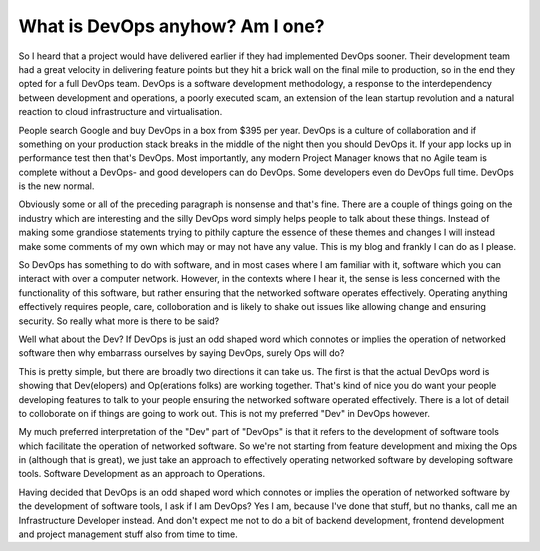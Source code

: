 What is DevOps anyhow? Am I one?
================================

So I heard that a project would have delivered earlier if they had implemented DevOps sooner. Their development team had a great velocity in delivering feature points but they hit a brick wall on the final mile to production, so in the end they opted for a full DevOps team.  DevOps is a software development methodology, a response to the interdependency between development and operations, a poorly executed scam, an extension of the lean startup revolution and a natural reaction to cloud infrastructure and virtualisation. 

People search Google and buy DevOps in a box from $395 per year. DevOps is a culture of collaboration and if something on your production stack breaks in the middle of the night then you should DevOps it. If your app locks up in performance test then that's DevOps. Most importantly, any modern Project Manager knows that no Agile team is complete without a DevOps- and good developers can do DevOps. Some developers even do DevOps full time. DevOps is the new normal.

Obviously some or all of the preceding paragraph is nonsense and that's fine. There are a couple of things going on the industry which are interesting and the silly DevOps word simply helps people to talk about these things. Instead of making some grandiose statements trying to pithily capture the essence of these themes and changes I will instead make some comments of my own which may or may not have any value. This is my blog and frankly I can do as I please. 

So DevOps has something to do with software, and in most cases where I am familiar with it, software which you can interact with over a computer network. However, in the contexts where I hear it, the sense is less concerned with the functionality of this software, but rather ensuring that the networked software operates effectively. Operating anything effectively requires people, care, colloboration and is likely to shake out issues like allowing change and ensuring security. So really what more is there to be said?

Well what about the Dev? If DevOps is just an odd shaped word which connotes or implies the operation of networked software then why embarrass ourselves by saying DevOps, surely Ops will do? 

This is pretty simple, but there are broadly two directions it can take us. The first is that the actual DevOps word is showing that Dev(elopers) and Op(erations folks) are working together. That's kind of nice you do want your people developing features to talk to your people ensuring the networked software operated effectively. There is a lot of detail to colloborate on if things are going to work out. This is not my preferred "Dev" in DevOps however.

My much preferred interpretation of the "Dev" part of "DevOps" is that it refers to the development of software tools which facilitate the operation of networked software. So we're not starting from feature development and mixing the Ops in (although that is great), we just take an approach to effectively operating networked software by developing software tools. Software Development as an approach to Operations.

Having decided that DevOps is an odd shaped word which connotes or implies the operation of networked software by the development of software tools,  I ask if I am DevOps? Yes I am, because I've done that stuff, but no thanks, call me an Infrastructure Developer instead. And don't expect me not to do a bit of backend development, frontend development and project management stuff also from time to time.




.. author:: default
.. categories:: none
.. tags:: none
.. comments::
